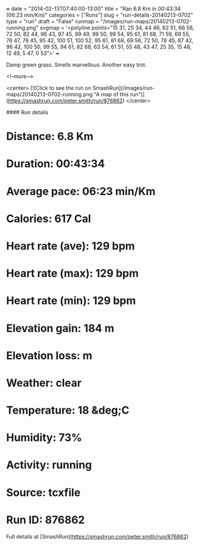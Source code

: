 +++
date = "2014-02-13T07:40:00-13:00"
title = "Ran 6.8 Km in 00:43:34 (06:23 min/Km)"
categories = ["Runs"]
slug = "run-details-20140213-0702"
type = "run"
draft = "False"
runmap = "/images/run-maps/20140213-0702-running.png"
svgmap = '<polyline points="15 31, 25 34, 44 46, 62 51, 66 56, 72 50, 82 44, 96 43, 97 45, 99 49, 99 50, 99 54, 95 61, 81 68, 71 59, 69 55, 76 47, 78 45, 95 42, 100 51, 100 52, 95 61, 81 68, 69 56, 72 50, 78 45, 87 42, 96 42, 100 50, 99 55, 94 61, 82 68, 63 54, 61 51, 55 48, 43 47, 25 35, 15 48, 12 49, 5 47, 0 53">'
+++

Damp green grass. Smells marvellous.  Another easy trot. 



<!--more-->

<center>
[![Click to see the run on SmashRun](/images/run-maps/20140213-0702-running.png "A map of this run")](https://smashrun.com/peter.smith/run/876862)
</center>

#### Run details

* Distance: 6.8 Km
* Duration: 00:43:34
* Average pace: 06:23 min/Km
* Calories: 617 Cal
* Heart rate (ave): 129 bpm
* Heart rate (max): 129 bpm
* Heart rate (min): 129 bpm
* Elevation gain: 184 m
* Elevation loss:  m
* Weather: clear
* Temperature: 18 &deg;C
* Humidity: 73%
* Activity: running
* Source: tcxfile
* Run ID: 876862

Full details at [SmashRun](https://smashrun.com/peter.smith/run/876862)
